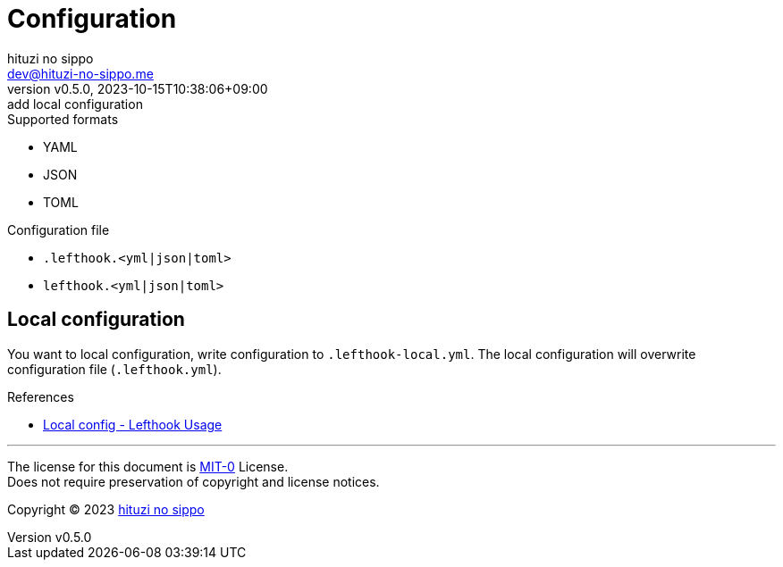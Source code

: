 = Configuration
:author: hituzi no sippo
:email: dev@hituzi-no-sippo.me
:revnumber: v0.5.0
:revdate: 2023-10-15T10:38:06+09:00
:revremark: add local configuration
:copyright: Copyright (C) 2023 {author}

// tag::body[]

:lefthook_url: https://github.com/evilmartians/lefthook

// tag::main[]

.Supported formats
* YAML
* JSON
* TOML

.Configuration file
* `.lefthook.<yml|json|toml>`
* `lefthook.<yml|json|toml>`

== Local configuration

You want to local configuration, write configuration to `.lefthook-local.yml`.
The local configuration will overwrite configuration file (`.lefthook.yml`).

// v1.5.2 Commit on 2023-10-09.
:commit_SHA: 91caa53affa5ba70537ae079f6ef7d2e6cc22b40
.References
* link:{lefthook_url}/blob/{commit_SHA}/docs/usage.md#local-config[
  Local config - Lefthook Usage^]

// end::main[]

// end::body[]

'''

The license for this document is link:https://choosealicense.com/licenses/mit-0/[
MIT-0^] License. +
Does not require preservation of copyright and license notices.

:author_link: link:https://github.com/hituzi-no-sippo[{author}^]
Copyright (C) 2023 {author_link}
